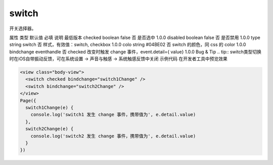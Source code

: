 .. _switch:

switch
===========================

.. versionadded:: 1.0.0 开始支持，低版本需做兼容处理。

开关选择器。

属性	类型	默认值	必填	说明	最低版本
checked	boolean	false	否	是否选中	1.0.0
disabled	boolean	false	否	是否禁用	1.0.0
type	string	switch	否	样式，有效值：switch, checkbox	1.0.0
colo	string	#04BE02	否	switch 的颜色，同 css 的 color	1.0.0
bindchange	eventhandle		否	checked 改变时触发 change 事件，event.detail={ value}	1.0.0
Bug & Tip
.. tip:: switch类型切换时在iOS自带振动反馈，可在系统设置 -> 声音与触感 -> 系统触感反馈中关闭
示例代码
在开发者工具中预览效果

.. code:: html

  <view class="body-view">
    <switch checked bindchange="switch1Change" />
    <switch bindchange="switch2Change" />
  </view>
  Page({
    switch1Change(e) {
      console.log('switch1 发生 change 事件，携带值为', e.detail.value)
    },
    switch2Change(e) {
      console.log('switch2 发生 change 事件，携带值为', e.detail.value)
    }
  })
